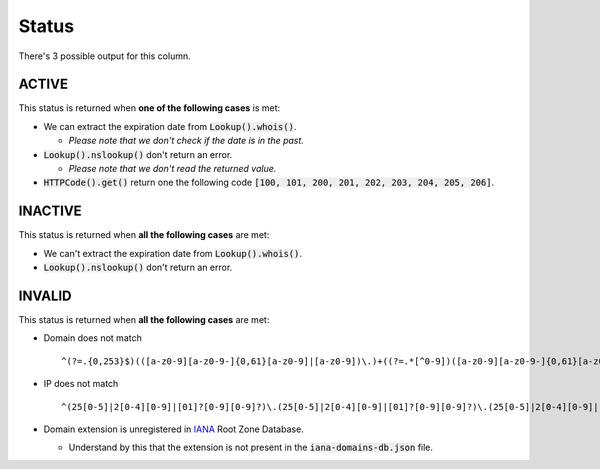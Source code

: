 Status
------

There's 3 possible output for this column.

ACTIVE
^^^^^^

This status is returned when **one of the following cases** is met:

- We can extract the expiration date from :code:`Lookup().whois()`.

  - *Please note that we don't check if the date is in the past.*

- :code:`Lookup().nslookup()` don't return an error.

  - *Please note that we don't read the returned value.*

- :code:`HTTPCode().get()` return one the following code :code:`[100, 101, 200, 201, 202, 203, 204, 205, 206]`.

INACTIVE
^^^^^^^^

This status is returned when **all the following cases** are met:

- We can't extract the expiration date from :code:`Lookup().whois()`.
- :code:`Lookup().nslookup()` don't return an error.

INVALID
^^^^^^^

This status is returned when **all the following cases** are met:

- Domain does not match ::

   ^(?=.{0,253}$)(([a-z0-9][a-z0-9-]{0,61}[a-z0-9]|[a-z0-9])\.)+((?=.*[^0-9])([a-z0-9][a-z0-9-]{0,61}[a-z0-9]|[a-z0-9]))$

- IP does not match ::
   
   ^(25[0-5]|2[0-4][0-9]|[01]?[0-9][0-9]?)\.(25[0-5]|2[0-4][0-9]|[01]?[0-9][0-9]?)\.(25[0-5]|2[0-4][0-9]|[01]?[0-9][0-9]?)\.(25[0-5]|2[0-4][0-9]|[01]?[0-9][0-9]?)

- Domain extension is unregistered in `IANA`_ Root Zone Database.

  - Understand by this that the extension is not present in the :code:`iana-domains-db.json` file.

.. _IANA: https://www.iana.org/domains/root/db